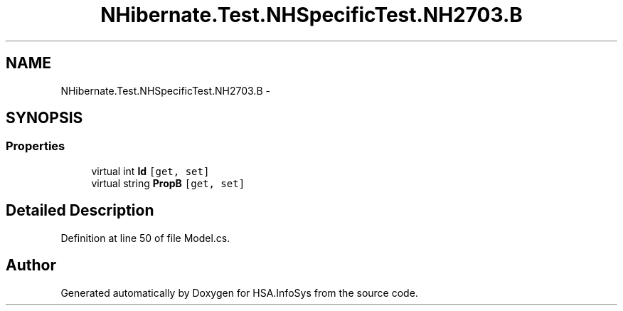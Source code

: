 .TH "NHibernate.Test.NHSpecificTest.NH2703.B" 3 "Fri Jul 5 2013" "Version 1.0" "HSA.InfoSys" \" -*- nroff -*-
.ad l
.nh
.SH NAME
NHibernate.Test.NHSpecificTest.NH2703.B \- 
.SH SYNOPSIS
.br
.PP
.SS "Properties"

.in +1c
.ti -1c
.RI "virtual int \fBId\fP\fC [get, set]\fP"
.br
.ti -1c
.RI "virtual string \fBPropB\fP\fC [get, set]\fP"
.br
.in -1c
.SH "Detailed Description"
.PP 
Definition at line 50 of file Model\&.cs\&.

.SH "Author"
.PP 
Generated automatically by Doxygen for HSA\&.InfoSys from the source code\&.
